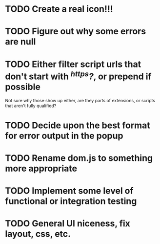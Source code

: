 * TODO Create a real icon!!!
* TODO Figure out why some errors are null
* TODO Either filter script urls that don't start with /^https?/, or prepend if possible
  Not sure why those show up either, are they parts of extensions, or scripts
  that aren't fully qualified?
* TODO Decide upon the best format for error output in the popup
* TODO Rename dom.js to something more appropriate
* TODO Implement some level of functional or integration testing
* TODO General UI niceness, fix layout, css, etc.
